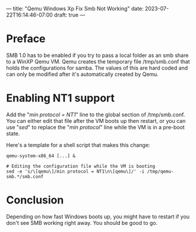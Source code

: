---
title: "Qemu Windows Xp Fix Smb Not Working"
date: 2023-07-22T16:14:46-07:00
draft: true
---

* Preface
SMB 1.0 has to be enabled if you try to pass a local folder as an smb share to a WinXP Qemu VM.
Qemu creates the temporary file /tmp/smb.conf that holds the configurations for samba.
The values of this are hard coded and can only be modified after it's automatically created by Qemu.

* Enabling NT1 support
Add the "/min protocol = NT1/" line to the global section of /tmp/smb.conf.
You can either edit that file after the VM boots up then restart, or you can use "/sed/" to replace the "/min protocol/" line while the VM is in a pre-boot state.

Here's a template for a shell script that makes this change:

#+begin_src
qemu-system-x86_64 [...] &

# Editing the configuration file while the VM is booting
sed -e 's/\[qemu\]/min protocol = NT1\n\[qemu\]/' -i /tmp/qemu-smb.*/smb.conf
#+end_src

* Conclusion
Depending on how fast Windows boots up, you might have to restart if you don't see SMB working right away.
You should be good to go.
